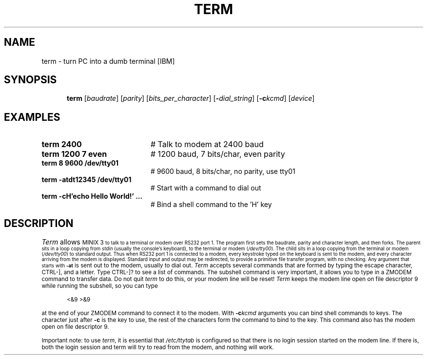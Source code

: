.TH TERM 1
.SH NAME
term \- turn PC into a dumb terminal [IBM]
.SH SYNOPSIS
.in +.5i
.ti -.5i
\fBterm\fR [\fIbaudrate\fR]\fR [\fIparity\fR] [\fIbits_per_character\fR]
[\fB\-\fIdial_string\fR] [\fB\-c\fIkcmd\fR] [\fIdevice\fR]\fR
.in -.5i
.br
.SH EXAMPLES
.TP 20
.B term 2400
# Talk to modem at 2400 baud
.TP 20
.B term 1200 7 even
# 1200 baud, 7 bits/char, even parity
.TP 20
.B term 8 9600 /dev/tty01
# 9600 baud, 8 bits/char, no parity, use tty01
.TP 20
.B term -atdt12345 /dev/tty01
# Start with a command to dial out
.TP 20
.B term -cH'echo Hello World!' ...
# Bind a shell command to the 'H' key
.SH DESCRIPTION
.PP
\fITerm\fR allows 
\s-1MINIX 3\s-1
to talk to a terminal or modem over RS232 
port 1.  The program first sets the baudrate, parity and character length, 
and then forks.
The parent sits in a loop copying from \fIstdin\fR (usually the console's
keyboard), to the terminal or modem (\fI/dev/tty00\fR).  
The child sits in a loop
copying from the terminal or modem (\fI/dev/tty00\fR) to standard output.  
Thus when
RS232 port 1 is connected to a modem, every keystroke typed on the keyboard
is sent to the modem, and every character arriving from the modem is displayed.
Standard input and output may be redirected, to provide a primitive file
transfer program, with no checking.  Any argument that starts with
.B \-at
is sent out to the modem, usually to dial out.  \fITerm\fP accepts
several commands that are formed by typing the escape character, CTRL-],
and a letter.  Type CTRL-]? to see a list of commands.  The subshell command
is very important, it allows you to type in a ZMODEM command to transfer
data.  Do not quit \fIterm\fR to do this, or your modem line will be reset!
\fITerm\fP keeps the modem line open on file descriptor 9 while running the
subshell, so you can type
.PP
.in +.5i
<&9 >&9
.in -.5i
.PP
at the end of your ZMODEM command to connect it to the modem.  With
.BI \-c kcmd
arguments you can bind shell commands to keys.  The character just after
.BR \-c
is the key to use, the rest of the characters form the command to bind to the
key.  This command also has the modem open on file descriptor 9.
.LP
Important note: to use \fIterm\fR, it is essential that 
\fI/etc/ttytab\fR is configured so
that there is no login session started on the modem line.
If there is, both the login session and
term will try to read from the modem, and nothing will work.
